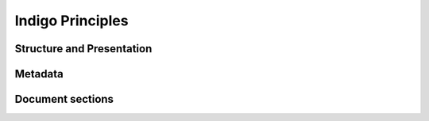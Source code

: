 Indigo Principles
=================


Structure and Presentation 
--------------------------

Metadata
--------

Document sections
-----------------

